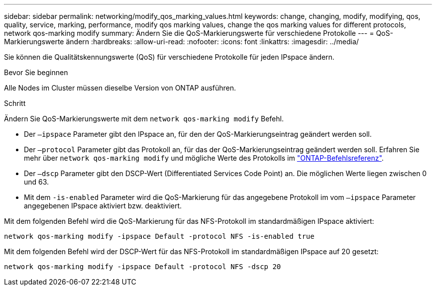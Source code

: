 ---
sidebar: sidebar 
permalink: networking/modify_qos_marking_values.html 
keywords: change, changing, modify, modifying, qos, quality, service, marking, performance, modify qos marking values, change the qos marking values for different protocols, network qos-marking modify 
summary: Ändern Sie die QoS-Markierungswerte für verschiedene Protokolle 
---
= QoS-Markierungswerte ändern
:hardbreaks:
:allow-uri-read: 
:nofooter: 
:icons: font
:linkattrs: 
:imagesdir: ../media/


[role="lead"]
Sie können die Qualitätskennungswerte (QoS) für verschiedene Protokolle für jeden IPspace ändern.

.Bevor Sie beginnen
Alle Nodes im Cluster müssen dieselbe Version von ONTAP ausführen.

.Schritt
Ändern Sie QoS-Markierungswerte mit dem `network qos-marking modify` Befehl.

* Der `–ipspace` Parameter gibt den IPspace an, für den der QoS-Markierungseintrag geändert werden soll.
* Der `–protocol` Parameter gibt das Protokoll an, für das der QoS-Markierungseintrag geändert werden soll. Erfahren Sie mehr über `network qos-marking modify` und mögliche Werte des Protokolls im link:https://docs.netapp.com/us-en/ontap-cli/network-qos-marking-modify.html["ONTAP-Befehlsreferenz"^].
* Der `–dscp` Parameter gibt den DSCP-Wert (Differentiated Services Code Point) an. Die möglichen Werte liegen zwischen 0 und 63.
* Mit dem `-is-enabled` Parameter wird die QoS-Markierung für das angegebene Protokoll im vom `–ipspace` Parameter angegebenen IPspace aktiviert bzw. deaktiviert.


Mit dem folgenden Befehl wird die QoS-Markierung für das NFS-Protokoll im standardmäßigen IPspace aktiviert:

....
network qos-marking modify -ipspace Default -protocol NFS -is-enabled true
....
Mit dem folgenden Befehl wird der DSCP-Wert für das NFS-Protokoll im standardmäßigen IPspace auf 20 gesetzt:

....
network qos-marking modify -ipspace Default -protocol NFS -dscp 20
....